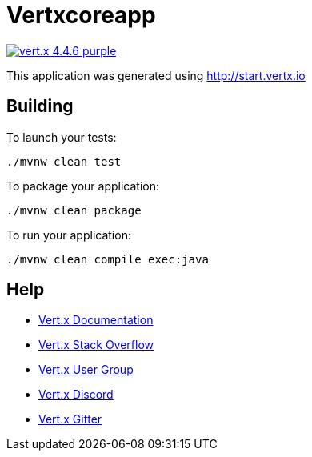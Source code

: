 = Vertxcoreapp

image:https://img.shields.io/badge/vert.x-4.4.6-purple.svg[link="https://vertx.io"]

This application was generated using http://start.vertx.io

== Building

To launch your tests:
```
./mvnw clean test
```

To package your application:
```
./mvnw clean package
```

To run your application:
```
./mvnw clean compile exec:java
```

== Help

* https://vertx.io/docs/[Vert.x Documentation]
* https://stackoverflow.com/questions/tagged/vert.x?sort=newest&pageSize=15[Vert.x Stack Overflow]
* https://groups.google.com/forum/?fromgroups#!forum/vertx[Vert.x User Group]
* https://discord.gg/6ry7aqPWXy[Vert.x Discord]
* https://gitter.im/eclipse-vertx/vertx-users[Vert.x Gitter]


